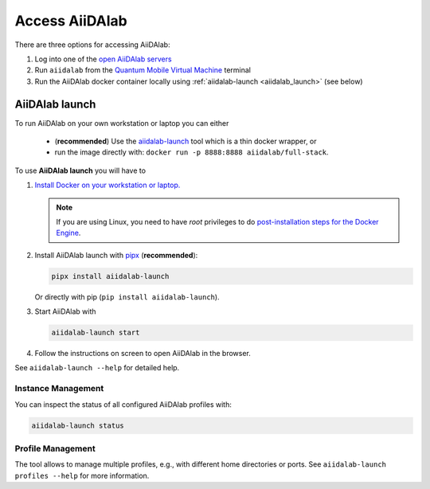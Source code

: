 .. _access_aiidalab:

===============
Access AiiDAlab
===============

There are three options for accessing AiiDAlab:

1. Log into one of the `open AiiDAlab servers <https://www.aiidalab.net/deployments/>`_
2. Run ``aiidalab`` from the `Quantum Mobile Virtual Machine <https://quantum-mobile.readthedocs.io/>`_ terminal
3. Run the AiiDAlab docker container locally using :ref:`aiidalab-launch <aiidalab_launch>` (see below)

.. _aiidalab_launch:

***************
AiiDAlab launch
***************

To run AiiDAlab on your own workstation or laptop you can either

 - (**recommended**) Use the `aiidalab-launch <https://github.com/aiidalab/aiidalab-launch#aiidalab-launch>`_ tool which is a thin docker wrapper, or
 - run the image directly with: ``docker run -p 8888:8888 aiidalab/full-stack``.

To use **AiiDAlab launch** you will have to

#. `Install Docker on your workstation or laptop. <https://docs.docker.com/get-docker/>`_

   .. note::

      If you are using Linux, you need to have `root` privileges to do `post-installation steps for the Docker Engine <https://docs.docker.com/engine/install/linux-postinstall/>`_.

#. Install AiiDAlab launch with `pipx <https://pypa.github.io/pipx/installation/>`_ (**recommended**):

   .. code-block:: console

      pipx install aiidalab-launch

   Or directly with pip (``pip install aiidalab-launch``).

#. Start AiiDAlab with

   .. code-block:: console

       aiidalab-launch start

#. Follow the instructions on screen to open AiiDAlab in the browser.

See ``aiidalab-launch --help`` for detailed help.

Instance Management
^^^^^^^^^^^^^^^^^^^

You can inspect the status of all configured AiiDAlab profiles with:

.. code-block:: console

   aiidalab-launch status

Profile Management
^^^^^^^^^^^^^^^^^^

The tool allows to manage multiple profiles, e.g., with different home directories or ports.
See ``aiidalab-launch profiles --help`` for more information.
